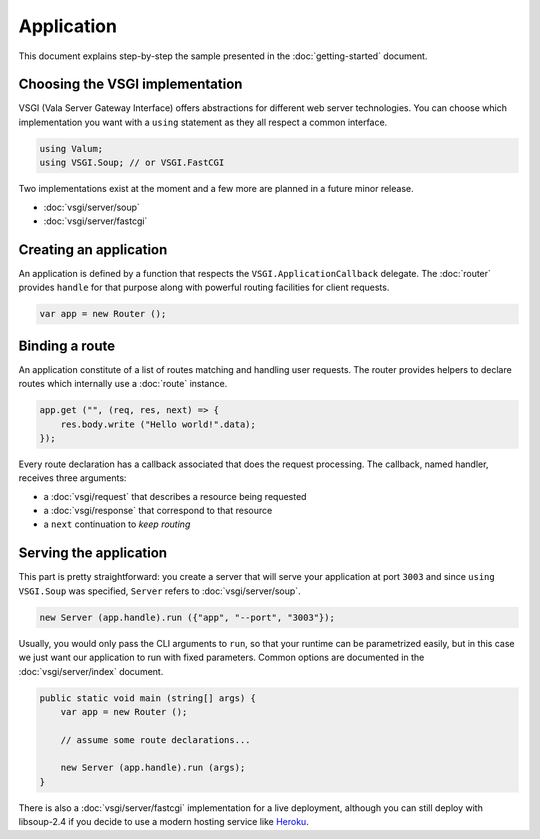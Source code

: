Application
===========

This document explains step-by-step the sample presented in the
:doc:`getting-started` document.

Choosing the VSGI implementation
--------------------------------

VSGI (Vala Server Gateway Interface) offers abstractions for different web
server technologies. You can choose which implementation you want with
a ``using`` statement as they all respect a common interface.

.. code:: vala

    using Valum;
    using VSGI.Soup; // or VSGI.FastCGI

Two implementations exist at the moment and a few more are planned in a future
minor release.

-  :doc:`vsgi/server/soup`
-  :doc:`vsgi/server/fastcgi`

Creating an application
-----------------------

An application is defined by a function that respects the ``VSGI.ApplicationCallback``
delegate. The :doc:`router` provides ``handle`` for that purpose along with
powerful routing facilities for client requests.

.. code:: vala

    var app = new Router ();

Binding a route
---------------

An application constitute of a list of routes matching and handling user
requests. The router provides helpers to declare routes which internally use
a :doc:`route` instance.

.. code:: vala

    app.get ("", (req, res, next) => {
        res.body.write ("Hello world!".data);
    });

Every route declaration has a callback associated that does the request
processing. The callback, named handler, receives three arguments:

-  a :doc:`vsgi/request` that describes a resource being requested
-  a :doc:`vsgi/response` that correspond to that resource
-  a ``next`` continuation to `keep routing`

Serving the application
-----------------------

This part is pretty straightforward: you create a server that will serve your
application at port ``3003`` and since ``using VSGI.Soup`` was specified,
``Server`` refers to :doc:`vsgi/server/soup`.

.. code:: vala

    new Server (app.handle).run ({"app", "--port", "3003"});

Usually, you would only pass the CLI arguments to ``run``, so that your runtime
can be parametrized easily, but in this case we just want our application to
run with fixed parameters. Common options are documented in the
:doc:`vsgi/server/index` document.

.. code:: vala

    public static void main (string[] args) {
        var app = new Router ();

        // assume some route declarations...

        new Server (app.handle).run (args);
    }

There is also a :doc:`vsgi/server/fastcgi` implementation for a live
deployment, although you can still deploy with libsoup-2.4 if you decide to use
a modern hosting service like `Heroku`_.

.. _Heroku: https://heroku.com

